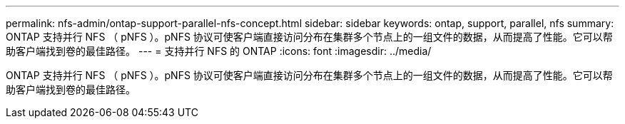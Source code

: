 ---
permalink: nfs-admin/ontap-support-parallel-nfs-concept.html 
sidebar: sidebar 
keywords: ontap, support, parallel, nfs 
summary: ONTAP 支持并行 NFS （ pNFS ）。pNFS 协议可使客户端直接访问分布在集群多个节点上的一组文件的数据，从而提高了性能。它可以帮助客户端找到卷的最佳路径。 
---
= 支持并行 NFS 的 ONTAP
:icons: font
:imagesdir: ../media/


[role="lead"]
ONTAP 支持并行 NFS （ pNFS ）。pNFS 协议可使客户端直接访问分布在集群多个节点上的一组文件的数据，从而提高了性能。它可以帮助客户端找到卷的最佳路径。
